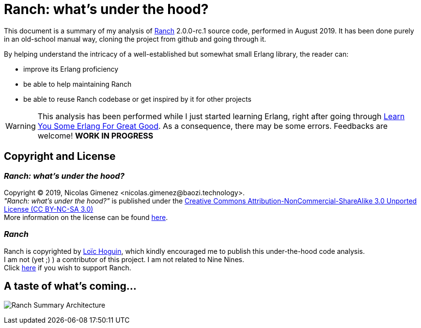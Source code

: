 = Ranch: what's under the hood?

This document is a summary of my analysis of https://github.com/ninenines/ranch[Ranch] 2.0.0-rc.1 source code, performed in August 2019.
It has been done purely in an old-school manual way, cloning the project from github and going through it.

By helping understand the intricacy of a well-established but somewhat small Erlang library,
the reader can:

* improve its Erlang proficiency
* be able to help maintaining Ranch
* be able to reuse Ranch codebase or get inspired by it for other projects

WARNING: This analysis has been performed while I just started learning Erlang,
right after going through https://learnyousomeerlang.com/[Learn You Some Erlang For Great Good].
As a consequence, there may be some errors. Feedbacks are welcome! *WORK IN PROGRESS*

== Copyright and License

=== __Ranch: what's under the hood?__

Copyright © 2019, Nicolas Gimenez <nicolas.gimenez@baozi.technology>. +
__"Ranch: what's under the hood?"__ is published under the
link:LICENSE[Creative Commons Attribution-NonCommercial-ShareAlike 3.0 Unported License (CC BY-NC-SA 3.0)] +
More information on the license can be found
 https://creativecommons.org/licenses/by-nc-sa/3.0/[here].

=== __Ranch__

Ranch is copyrighted by https://github.com/essen[Loïc Hoguin],
which kindly encouraged me to publish this under-the-hood code analysis. +
I am not (yet ;) ) a contributor of this project.
I am not related to Nine Nines. +
Click https://salt.bountysource.com/teams/ninenines[here] if you wish to support Ranch.



== A taste of what's coming...

image:schema/Ranch_Summary_Architecture.jpg[title="How Ranch works?"]
